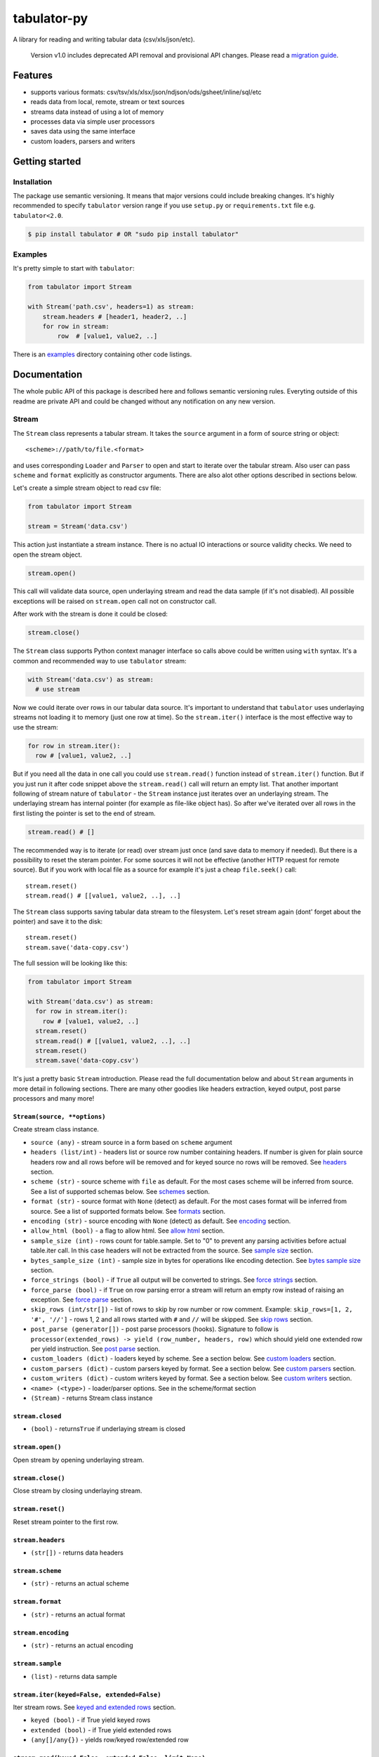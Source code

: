 tabulator-py
============

| |Travis|
| |Coveralls|
| |PyPi|
| |Gitter|

A library for reading and writing tabular data (csv/xls/json/etc).

    Version v1.0 includes deprecated API removal and provisional API
    changes. Please read a `migration guide <#v10>`__.

Features
--------

-  supports various formats:
   csv/tsv/xls/xlsx/json/ndjson/ods/gsheet/inline/sql/etc
-  reads data from local, remote, stream or text sources
-  streams data instead of using a lot of memory
-  processes data via simple user processors
-  saves data using the same interface
-  custom loaders, parsers and writers

Getting started
---------------

Installation
~~~~~~~~~~~~

The package use semantic versioning. It means that major versions could
include breaking changes. It's highly recommended to specify
``tabulator`` version range if you use ``setup.py`` or
``requirements.txt`` file e.g. ``tabulator<2.0``.

.. code:: bash

    $ pip install tabulator # OR "sudo pip install tabulator"

Examples
~~~~~~~~

It's pretty simple to start with ``tabulator``:

.. code:: python

    from tabulator import Stream

    with Stream('path.csv', headers=1) as stream:
        stream.headers # [header1, header2, ..]
        for row in stream:
            row  # [value1, value2, ..]

There is an
`examples <https://github.com/frictionlessdata/tabulator-py/tree/master/examples>`__
directory containing other code listings.

Documentation
-------------

The whole public API of this package is described here and follows
semantic versioning rules. Everyting outside of this readme are private
API and could be changed without any notification on any new version.

Stream
~~~~~~

The ``Stream`` class represents a tabular stream. It takes the
``source`` argument in a form of source string or object:

::

    <scheme>://path/to/file.<format>

and uses corresponding ``Loader`` and ``Parser`` to open and start to
iterate over the tabular stream. Also user can pass ``scheme`` and
``format`` explicitly as constructor arguments. There are also alot
other options described in sections below.

Let's create a simple stream object to read csv file:

.. code:: python

    from tabulator import Stream

    stream = Stream('data.csv')

This action just instantiate a stream instance. There is no actual IO
interactions or source validity checks. We need to open the stream
object.

.. code:: python

    stream.open()

This call will validate data source, open underlaying stream and read
the data sample (if it's not disabled). All possible exceptions will be
raised on ``stream.open`` call not on constructor call.

After work with the stream is done it could be closed:

.. code:: python

    stream.close()

The ``Stream`` class supports Python context manager interface so calls
above could be written using ``with`` syntax. It's a common and
recommended way to use ``tabulator`` stream:

.. code:: pytnon

    with Stream('data.csv') as stream:
      # use stream

Now we could iterate over rows in our tabular data source. It's
important to understand that ``tabulator`` uses underlaying streams not
loading it to memory (just one row at time). So the ``stream.iter()``
interface is the most effective way to use the stream:

.. code:: python

    for row in stream.iter():
      row # [value1, value2, ..]

But if you need all the data in one call you could use ``stream.read()``
function instead of ``stream.iter()`` function. But if you just run it
after code snippet above the ``stream.read()`` call will return an empty
list. That another important following of stream nature of ``tabulator``
- the ``Stream`` instance just iterates over an underlaying stream. The
underlaying stream has internal pointer (for example as file-like object
has). So after we've iterated over all rows in the first listing the
pointer is set to the end of stream.

.. code:: python

    stream.read() # []

The recommended way is to iterate (or read) over stream just once (and
save data to memory if needed). But there is a possibility to reset the
steram pointer. For some sources it will not be effective (another HTTP
request for remote source). But if you work with local file as a source
for example it's just a cheap ``file.seek()`` call:

::

    stream.reset()
    stream.read() # [[value1, value2, ..], ..]

The ``Stream`` class supports saving tabular data stream to the
filesystem. Let's reset stream again (dont' forget about the pointer)
and save it to the disk:

::

    stream.reset()
    stream.save('data-copy.csv')

The full session will be looking like this:

.. code:: python

    from tabulator import Stream

    with Stream('data.csv') as stream:
      for row in stream.iter():
        row # [value1, value2, ..]
      stream.reset()
      stream.read() # [[value1, value2, ..], ..]
      stream.reset()
      stream.save('data-copy.csv')

It's just a pretty basic ``Stream`` introduction. Please read the full
documentation below and about ``Stream`` arguments in more detail in
following sections. There are many other goodies like headers
extraction, keyed output, post parse processors and many more!

``Stream(source, **options)``
^^^^^^^^^^^^^^^^^^^^^^^^^^^^^

Create stream class instance.

-  ``source (any)`` - stream source in a form based on ``scheme``
   argument
-  ``headers (list/int)`` - headers list or source row number containing
   headers. If number is given for plain source headers row and all rows
   before will be removed and for keyed source no rows will be removed.
   See
   `headers <https://github.com/frictionlessdata/tabulator-py#headers>`__
   section.
-  ``scheme (str)`` - source scheme with ``file`` as default. For the
   most cases scheme will be inferred from source. See a list of
   supported schemas below. See
   `schemes <https://github.com/frictionlessdata/tabulator-py#schemes>`__
   section.
-  ``format (str)`` - source format with ``None`` (detect) as default.
   For the most cases format will be inferred from source. See a list of
   supported formats below. See
   `formats <https://github.com/frictionlessdata/tabulator-py#formats>`__
   section.
-  ``encoding (str)`` - source encoding with ``None`` (detect) as
   default. See
   `encoding <https://github.com/frictionlessdata/tabulator-py#encoding>`__
   section.
-  ``allow_html (bool)`` - a flag to allow html. See `allow
   html <https://github.com/frictionlessdata/tabulator-py#allow-html>`__
   section.
-  ``sample_size (int)`` - rows count for table.sample. Set to "0" to
   prevent any parsing activities before actual table.iter call. In this
   case headers will not be extracted from the source. See `sample
   size <https://github.com/frictionlessdata/tabulator-py#sample-size>`__
   section.
-  ``bytes_sample_size (int)`` - sample size in bytes for operations
   like encoding detection. See `bytes sample
   size <https://github.com/frictionlessdata/tabulator-py#bytes-sample-size>`__
   section.
-  ``force_strings (bool)`` - if ``True`` all output will be converted
   to strings. See `force
   strings <https://github.com/frictionlessdata/tabulator-py#force-strings>`__
   section.
-  ``force_parse (bool)`` - if ``True`` on row parsing error a stream
   will return an empty row instead of raising an exception. See `force
   parse <https://github.com/frictionlessdata/tabulator-py#force-parse>`__
   section.
-  ``skip_rows (int/str[])`` - list of rows to skip by row number or row
   comment. Example: ``skip_rows=[1, 2, '#', '//']`` - rows 1, 2 and all
   rows started with ``#`` and ``//`` will be skipped. See `skip
   rows <https://github.com/frictionlessdata/tabulator-py#skip-rows>`__
   section.
-  ``post_parse (generator[])`` - post parse processors (hooks).
   Signature to follow is
   ``processor(extended_rows) -> yield (row_number, headers, row)``
   which should yield one extended row per yield instruction. See `post
   parse <https://github.com/frictionlessdata/tabulator-py#post-parse>`__
   section.
-  ``custom_loaders (dict)`` - loaders keyed by scheme. See a section
   below. See `custom
   loaders <https://github.com/frictionlessdata/tabulator-py#custom-loaders>`__
   section.
-  ``custom_parsers (dict)`` - custom parsers keyed by format. See a
   section below. See `custom
   parsers <https://github.com/frictionlessdata/tabulator-py#custom-parsers>`__
   section.
-  ``custom_writers (dict)`` - custom writers keyed by format. See a
   section below. See `custom
   writers <https://github.com/frictionlessdata/tabulator-py#custom-writers>`__
   section.
-  ``<name> (<type>)`` - loader/parser options. See in the scheme/format
   section
-  ``(Stream)`` - returns Stream class instance

``stream.closed``
^^^^^^^^^^^^^^^^^

-  ``(bool)`` - returns\ ``True`` if underlaying stream is closed

``stream.open()``
^^^^^^^^^^^^^^^^^

Open stream by opening underlaying stream.

``stream.close()``
^^^^^^^^^^^^^^^^^^

Close stream by closing underlaying stream.

``stream.reset()``
^^^^^^^^^^^^^^^^^^

Reset stream pointer to the first row.

``stream.headers``
^^^^^^^^^^^^^^^^^^

-  ``(str[])`` - returns data headers

``stream.scheme``
^^^^^^^^^^^^^^^^^

-  ``(str)`` - returns an actual scheme

``stream.format``
^^^^^^^^^^^^^^^^^

-  ``(str)`` - returns an actual format

``stream.encoding``
^^^^^^^^^^^^^^^^^^^

-  ``(str)`` - returns an actual encoding

``stream.sample``
^^^^^^^^^^^^^^^^^

-  ``(list)`` - returns data sample

``stream.iter(keyed=False, extended=False)``
^^^^^^^^^^^^^^^^^^^^^^^^^^^^^^^^^^^^^^^^^^^^

Iter stream rows. See `keyed and extended
rows <https://github.com/frictionlessdata/tabulator-py#https://github.com/frictionlessdata/tabulator-py#keyed-and-extended-rows>`__
section.

-  ``keyed (bool)`` - if True yield keyed rows
-  ``extended (bool)`` - if True yield extended rows
-  ``(any[]/any{})`` - yields row/keyed row/extended row

``stream.read(keyed=False, extended=False, limit=None)``
^^^^^^^^^^^^^^^^^^^^^^^^^^^^^^^^^^^^^^^^^^^^^^^^^^^^^^^^

Read table rows with count limit. See `keyed and extended
rows <https://github.com/frictionlessdata/tabulator-py#https://github.com/frictionlessdata/tabulator-py#keyed-and-extended-rows>`__
section.

-  ``keyed (bool)`` - return keyed rows
-  ``extended (bool)`` - return extended rows
-  ``limit (int)`` - rows count limit
-  ``(list)`` - returns rows/keyed rows/extended rows

``stream.save(target, format=None,  encoding=None, **options)``
^^^^^^^^^^^^^^^^^^^^^^^^^^^^^^^^^^^^^^^^^^^^^^^^^^^^^^^^^^^^^^^

Save stream to filesystem.

-  ``target (str)`` - stream target
-  ``format (str)`` - saving format. See supported formats
-  ``encoding (str)`` - saving encoding
-  ``options (dict)`` - writer options

Schemes
~~~~~~~

There is a list of all supported schemes.

file
^^^^

The default scheme. Source should be a file in local filesystem.

.. code:: python

    stream = Stream('data.csv')

http/https/ftp/ftps
^^^^^^^^^^^^^^^^^^^

    In Python 2 ``tabulator`` can't stream remote data source because of
    underlaying libraries limitation. The whole data source will be
    loaded to the memory. In Python 3 there is no such a problem and
    ``tabulator`` is able to stream remote data source as expected.

Source should be a file available via one of this protocols in the web.

.. code:: python

    stream = Stream('http://example.com/data.csv')

stream
^^^^^^

Source should be a file-like python object which supports corresponding
protocol.

.. code:: python

    stream = Stream(open('data.csv'))

text
^^^^

Source should be a string containing tabular data. In this case
``format`` has to be explicitely passed because it's not possible to
infer it from source string.

.. code:: python

    stream = Stream('text://name,age\nJohn, 21\n', format='csv')

Formats
~~~~~~~

There is a list of all supported formats. Formats support ``read``
operation could be opened by ``Stream.open()`` and formats support
``write`` operation could be used in ``Stream.save()``.

csv
^^^

Source should be parsable by csv parser.

.. code:: python

    stream = Stream('data.csv', delimiter=',')

Operations:

-  read
-  write

Options:

-  delimiter
-  doublequote
-  escapechar
-  quotechar
-  quoting
-  skipinitialspace
-  lineterminator

See options reference in `Python
documentation <https://docs.python.org/3/library/csv.html#dialects-and-formatting-parameters>`__.

datapackage
^^^^^^^^^^^

    This format is not included to package by default. To use it please
    install ``tabulator`` with an ``datapackage`` extras:
    ``$ pip install tabulator[datapackage]``

Source should be a valid Tabular Data Package see
(https://frictionlessdata.io).

.. code:: python

    stream = Stream('datapackage.json', resource=1)

Operations:

-  read

Options:

-  resource - resource index (starting from 0) or resource name

gsheet
^^^^^^

Source should be a link to publicly available Google Spreadsheet.

.. code:: python

    stream = Stream('https://docs.google.com/spreadsheets/d/<id>?usp=sharing')
    stream = Stream('https://docs.google.com/spreadsheets/d/<id>edit#gid=<gid>')

inline
^^^^^^

Source should be a list of lists or a list of dicts.

.. code:: python

    stream = Stream([['name', 'age'], ['John', 21], ['Alex', 33]])
    stream = Stream([{'name': 'John', 'age': 21}, {'name': 'Alex', 'age': 33}])

Operations:

-  read

json
^^^^

Source should be a valid JSON document containing array of arrays or
array of objects (see ``inline`` format example).

.. code:: python

    stream = Stream('data.json', property='key1.key2')

Operations:

-  read

Options:

-  property - path to tabular data property separated by dots. For
   example having data structure like ``{"response": {"data": [...]}}``
   you should set property to ``response.data``.

ndjson
^^^^^^

Source should be parsable by ndjson parser.

.. code:: python

    stream = Stream('data.ndjson')

Operations:

-  read

ods
^^^

    This format is not included to package by default. To use it please
    install ``tabulator`` with an ``ods`` extras:
    ``$ pip install tabulator[ods]``

Source should be a valid Open Office document.

.. code:: python

    stream = Stream('data.ods', sheet=1)

Operations:

-  read

Options:

-  sheet - sheet number starting from 1

sql
^^^

Source should be a valid database URL supported by ``sqlalchemy``.

.. code:: python

    stream = Stream('postgresql://name:pass@host:5432/database', table='data')

Operations:

-  read

Options:

-  table - database table name to read data (REQUIRED)
-  order\_by - SQL expression to order rows e.g. ``name desc``

tsv
^^^

Source should be parsable by tsv parser.

.. code:: python

    stream = Stream('data.tsv')

Operations:

-  read

xls/xlsx
^^^^^^^^

    For ``xls`` format ``tabulator`` can't stream data source because of
    underlaying libraries limitation. The whole data source will be
    loaded to the memory. For ``xlsx`` format there is no such a problem
    and ``tabulator`` is able to stream data source as expected.

Source should be a valid Excel document.

.. code:: python

    stream = Stream('data.xls', sheet=1)

Operations:

-  read

Options:

-  sheet - sheet number starting from 1
-  fill\_merged\_cells - if ``True`` it will unmerge and fill all merged
   cells by a visible value. With this option enabled the parser can't
   stream data and load the whole document into memory.

Headers
~~~~~~~

By default ``Stream`` considers all data source rows as values:

.. code:: python

    with Stream([['name', 'age'], ['Alex', 21]]):
      stream.headers # None
      stream.read() # [['name', 'age'], ['Alex', 21]]

To alter this behaviour ``headers`` argument is supported by ``Stream``
constructor. This argument could be an integer - row number starting
from 1 containing headers:

.. code:: python

    # Integer
    with Stream([['name', 'age'], ['Alex', 21]], headers=1):
      stream.headers # ['name', 'age']
      stream.read() # [['Alex', 21]]

Or it could be a list of strings - user-defined headers:

.. code:: python

    with Stream([['Alex', 21]], headers=['name', 'age']):
      stream.headers # ['name', 'age']
      stream.read() # [['Alex', 21]]

If ``headers`` is a row number and data source is not keyed all rows
before this row and this row will be removed from data stream (see first
example).

Encoding
~~~~~~~~

``Stream`` constructor accepts ``encoding`` argument to ensure needed
encoding will be used. As a value argument supported by python encoding
name (e.g. 'latin1', 'utf-8', ..) could be used:

.. code:: python

    with Stream(source, encoding='latin1') as stream:
      stream.read()

By default an encoding will be detected automatically. If you experience
a *UnicodeDecodeError* parsing your file, try setting this argument to
'utf-8'.

Allow html
~~~~~~~~~~

By default ``Stream`` will raise ``exceptions.FormatError`` on
``stream.open()`` call if html contents is detected. It's not a tabular
format and for example providing link to csv file inside html (e.g.
GitHub page) is a common mistake.

But sometimes this default behaviour is not what is needed. For example
you write custom parser which should support html contents. In this case
``allow_html`` option for ``Stream`` could be used:

.. code:: python

    with Stream(sorce_with_html, allow_html=True) as stream:
      stream.read() # no exception on open

Sample size
~~~~~~~~~~~

By default ``Stream`` will read some data on ``stream.open()`` call in
advance. This data is provided as ``stream.sample``. The size of this
sample could be set in rows using ``sample_size`` argument of stream
constructor:

.. code:: python

    with Stream(two_rows_source, sample_size=1) as stream:
      stream.sample # only first row
      stream.read() # first and second rows

Data sample could be really useful if you want to implement some initial
data checks without moving stream pointer as ``stream.iter/read`` do.
But if you don't want any interactions with an actual source before
first ``stream.iter/read`` call just disable data smapling with
``sample_size=0``.

Bytes sample size
~~~~~~~~~~~~~~~~~

On initial reading stage ``tabulator`` should detect contents encoding.
The argument ``bytes_sample_size`` customizes how many bytes will be
read to detect encoding:

.. code:: python

    source = 'data/special/latin1.csv'
    with Stream(source) as stream:
        stream.encoding # 'iso8859-2'
    with Stream(source, sample_size=0, bytes_sample_size=10) as stream:
        stream.encoding # 'utf-8'

In this example our data file doesn't include ``iso8859-2`` characters
in first 10 bytes. So we could see the difference in encoding detection.
Note ``sample_size`` usage here - these two parameters are independent.
Here we use ``sample_size=0`` to prevent rows sample creation (will fail
with bad encoding).

Force strings
~~~~~~~~~~~~~

Because ``tabulator`` support not only sources with string data
representation as ``csv`` but also sources supporting different data
types as ``json`` or ``inline`` there is a ``Stream`` option
``force_strings`` to stringify all data values on reading.

Here how stream works without forcing strings:

.. code:: python

    with Stream([['string', 1, datetime.time(17, 00)]]) as stream:
      stream.read() # [['string', 1, datetime.time(17, 00)]]

The same data source using ``force_strings`` option:

.. code:: python

    with Stream([['string', 1]], force_strings=True) as stream:
      stream.read() # [['string', '1', '17:00:00']]

For all temporal values stream will use ISO format. But if your data
source doesn't support temporal values (for instance ``json`` format)
``Stream`` just returns it as it is without converting to ISO format.

Force parse
~~~~~~~~~~~

Some data source could be partially mailformed for a parser. For example
``inline`` source could have good rows (lists or dicts) and bad rows
(for example strings). By default ``stream.iter/read`` will raise
``exceptions.SourceError`` on the first bad row:

.. code:: python

    with Stream([[1], 'bad', [3]]) as stream:
      stream.read() # raise exceptions.SourceError

With ``force_parse`` option for ``Stream`` constructor this default
behaviour could be changed. If it's set to ``True`` non-parsable rows
will be returned as empty rows:

.. code:: python

    with Stream([[1], 'bad', [3]]) as stream:
      stream.read() # [[1], [], [3]]

Skip rows
~~~~~~~~~

It's a very common situation when your tabular data contains some rows
you want to skip. It could be blank rows or commented rows. ``Stream``
constructors accepts ``skip_rows`` argument to make it possible. Value
of this argument should be a list of integers and strings where:

-  integer is a row number starting from 1
-  string is a first row chars indicating that row is a comment

Let's skip first, second and commented by '#' symbol rows:

.. code:: python

    source = [['John', 1], ['Alex', 2], ['#Sam', 3], ['Mike', 4]]
    with Stream(source, skip_rows=[1, 2, '#']) as stream
      stream.read() # [['Mike', 4]]

Post parse
~~~~~~~~~~

Skipping rows is a very basic ETL (extrac-transform-load) feature. For
more advanced data transormations there are post parse processors.

.. code:: python

    def skip_odd_rows(extended_rows):
        for row_number, headers, row in extended_rows:
            if not row_number % 2:
                yield (row_number, headers, row)

    def multiply_on_two(extended_rows):
        for row_number, headers, row in extended_rows:
            yield (row_number, headers, list(map(lambda value: value * 2, row)))


    with Stream([[1], [2], [3], [4]], post_parse=[skip_odd_rows, multiply_on_two]) as stream:
      stream.read() # [[4], [8]]

Post parse processor gets extended rows (``[row_number, headers, row]``)
iterator and must yields updated extended rows back. This interface is
very powerful because every processors have full control on iteration
process could skip rows, catch exceptions etc.

Processors will be applied to source from left to right. For example in
listing above ``multiply_on_two`` processor gets rows from
``skip_odd_rows`` processor.

Keyed and extended rows
~~~~~~~~~~~~~~~~~~~~~~~

Stream methods ``stream.iter/read()`` accept ``keyed`` and ``extended``
flags to vary data structure of output data row.

By default a stream returns every row as a list:

.. code:: python

    with Stream([['name', 'age'], ['Alex', 21]]) as stream:
      stream.read() # [['Alex', 21]]

With ``keyed=True`` a stream returns every row as a dict:

.. code:: python

    with Stream([['name', 'age'], ['Alex', 21]]) as stream:
      stream.read(keyed=True) # [{'name': 'Alex', 'age': 21}]

And with ``extended=True`` a stream returns every row as a tuple
contining row number starting from 1, headers as a list and row as a
list:

.. code:: python

    with Stream([['name', 'age'], ['Alex', 21]]) as stream:
      stream.read(extended=True) # (1, ['name', 'age'], ['Alex', 21])

Custom loaders
~~~~~~~~~~~~~~

To create a custom loader ``Loader`` interface should be implemented and
passed to ``Stream`` constructor as
``custom_loaders={'scheme': CustomLoader}`` argument.

For example let's implement a custom loader:

.. code:: python

    from tabulator import Loader

    class CustomLoader(Loader):
      options = []
      def __init__(self, bytes_sample_size, **options):
            pass
      def load(self, source, mode='t', encoding=None, allow_zip=False):
        # load logic

    with Stream(source, custom_loaders={'custom': CustomLoader}) as stream:
      stream.read()

There are more examples in internal ``tabulator.loaders`` module.

``Loader.options``
^^^^^^^^^^^^^^^^^^

List of supported custom options.

``Loader(bytes_sample_size, **options)``
^^^^^^^^^^^^^^^^^^^^^^^^^^^^^^^^^^^^^^^^

-  ``bytes_sample_size (int)`` - sample size in bytes
-  ``options (dict)`` - loader options
-  ``(Loader)`` - returns ``Loader`` class instance

``loader.load(source, mode='t', encoding=None, allow_zip=False)``
^^^^^^^^^^^^^^^^^^^^^^^^^^^^^^^^^^^^^^^^^^^^^^^^^^^^^^^^^^^^^^^^^

-  ``source (str)`` - table source
-  ``mode (str)`` - text stream mode: 't' or 'b'
-  ``encoding (str)`` - encoding of source
-  ``allow_zip (bool)`` - if false will raise on zip format
-  ``(file-like)`` - returns file-like object of bytes or chars based on
   mode argument

Custom parsers
~~~~~~~~~~~~~~

To create a custom parser ``Parser`` interface should be implemented and
passed to ``Stream`` constructor as
``custom_parsers={'format': CustomParser}`` argument.

For example let's implement a custom parser:

.. code:: python

    from tabulator import Parser

    class CustomParser(Parser):
      options = []
      def __init__(self, loader, force_parse, **options):
        self.__loader = loader
      @property
      def closed(self):
        return False
      def open(self, source, encoding=None):
        # open logic
      def close(self):
        # close logic
      def reset(self):
        raise NotImplemenedError()
      @property
      def extended_rows():
        # extended rows logic

    with Stream(source, custom_parsers={'custom': CustomParser}) as stream:
      stream.read()

There are more examples in internal ``tabulator.parsers`` module.

``Parser.options``
^^^^^^^^^^^^^^^^^^

List of supported custom options.

``Parser(loader, force_parse, **options)``
^^^^^^^^^^^^^^^^^^^^^^^^^^^^^^^^^^^^^^^^^^

Create parser class instance.

-  ``loader (Loader)`` - loader instance
-  ``force_parse (bool)`` - if True parser must yield (row\_number,
   None, []) if there is an row in parsing error instead of stopping the
   iteration by raising an exception
-  ``options (dict)`` - parser options
-  ``(Parser)`` - returns ``Parser`` class instance

``parser.closed``
^^^^^^^^^^^^^^^^^

-  ``(bool)`` - returns ``True`` if parser is closed

``parser.open(source, encoding=None)``
^^^^^^^^^^^^^^^^^^^^^^^^^^^^^^^^^^^^^^

| Open underlaying stream. Parser gets byte or text stream from loader
| to start emit items from this stream.

-  ``source (str)`` - table source
-  ``encoding (str)`` - encoding of source

``parser.close()``
^^^^^^^^^^^^^^^^^^

Close underlaying stream.

``parser.reset()``
^^^^^^^^^^^^^^^^^^

Reset items and underlaying stream. After reset call iterations over
items will start from scratch.

``parser.encoding``
^^^^^^^^^^^^^^^^^^^

-  ``(str)`` - returns an actual encoding

``parser.extended_rows``
^^^^^^^^^^^^^^^^^^^^^^^^

-  ``(iterator)`` - returns extended rows iterator

Custom writers
~~~~~~~~~~~~~~

To create a custom writer ``Writer`` interface should be implemented and
passed to ``Stream`` constructor as
``custom_writers={'format': CustomWriter}`` argument.

For example let's implement a custom writer:

.. code:: python

    from tabulator import Writer

    class CustomWriter(Writer):
      options = []
      def __init__(self, **options):
            pass
      def save(self, source, target, headers=None, encoding=None):
        # save logic

    with Stream(source, custom_writers={'custom': CustomWriter}) as stream:
      stream.save(target)

There are more examples in internal ``tabulator.writers`` module.

``Writer.options``
^^^^^^^^^^^^^^^^^^

List of supported custom options.

``Writer(**options)``
^^^^^^^^^^^^^^^^^^^^^

Create writer class instance.

-  ``options (dict)`` - writer options
-  ``(Writer)`` - returns ``Writer`` class instance

``writer.save(source, target, headers=None, encoding=None)``
^^^^^^^^^^^^^^^^^^^^^^^^^^^^^^^^^^^^^^^^^^^^^^^^^^^^^^^^^^^^

Save source data to target.

-  ``source (str)`` - data source
-  ``source (str)`` - save target
-  ``headers (str[])`` - optional headers
-  ``encoding (str)`` - encoding of source

Validate
~~~~~~~~

For cases you don't need open the source but want to know is it
supported by ``tabulator`` or not you could use ``validate`` function.
It also let you know what exactly is not supported raising correspondig
exception class.

.. code:: python

    from tabulator import validate, exceptions

    try:
      tabular = validate('data.csv')
    except exceptions.TabulatorException:
      tabular = False

``validate(source, scheme=None, format=None)``
^^^^^^^^^^^^^^^^^^^^^^^^^^^^^^^^^^^^^^^^^^^^^^

Validate if this source has supported scheme and format.

-  ``source (any)`` - data source
-  ``scheme (str)`` - data scheme
-  ``format (str)`` - data format
-  ``(exceptions.SchemeError)`` - raises if scheme is not supported
-  ``(exceptions.FormatError)`` - raises if format is not supported
-  ``(bool)`` - returns ``True`` if scheme/format is supported

Exceptions
~~~~~~~~~~

``exceptions.TabulatorException``
^^^^^^^^^^^^^^^^^^^^^^^^^^^^^^^^^

Base class for all ``tabulator`` exceptions.

``exceptions.IOError``
^^^^^^^^^^^^^^^^^^^^^^

All underlaying input-output errors.

``exceptions.HTTPError``
^^^^^^^^^^^^^^^^^^^^^^^^

All underlaying HTTP errors.

``exceptions.SourceError``
^^^^^^^^^^^^^^^^^^^^^^^^^^

This class of exceptions covers all source errors like bad data
structure for JSON.

``exceptions.SchemeError``
^^^^^^^^^^^^^^^^^^^^^^^^^^

For example this exceptions will be used if you provide not supported
source scheme like ``bad://source.csv``.

``exceptions.FormatError``
^^^^^^^^^^^^^^^^^^^^^^^^^^

For example this exceptions will be used if you provide not supported
source format like ``http://source.bad``.

``exceptions.EncodingError``
^^^^^^^^^^^^^^^^^^^^^^^^^^^^

All errors related to encoding problems.

CLI
~~~

    It's a provisional API. If you use it as a part of other program
    please pin concrete ``goodtables`` version to your requirements
    file.

The library ships with a simple CLI to read tabular data:

.. code:: bash

    $ tabulator data/table.csv
    id, name
    1, english
    2, 中国人

``$ tabulator``
^^^^^^^^^^^^^^^

.. code:: bash

    Usage: cli.py [OPTIONS] SOURCE

    Options:
      --headers INTEGER
      --scheme TEXT
      --format TEXT
      --encoding TEXT
      --limit INTEGER
      --help             Show this message and exit.

Contributing
------------

The project follows the `Open Knowledge International coding
standards <https://github.com/okfn/coding-standards>`__.

Recommended way to get started is to create and activate a project
virtual environment. To install package and development dependencies
into active environment:

::

    $ make install

To run tests with linting and coverage:

.. code:: bash

    $ make test

For linting ``pylama`` configured in ``pylama.ini`` is used. On this
stage it's already installed into your environment and could be used
separately with more fine-grained control as described in documentation
- https://pylama.readthedocs.io/en/latest/.

For example to sort results by error type:

.. code:: bash

    $ pylama --sort <path>

For testing ``tox`` configured in ``tox.ini`` is used. It's already
installed into your environment and could be used separately with more
fine-grained control as described in documentation -
https://testrun.org/tox/latest/.

For example to check subset of tests against Python 2 environment with
increased verbosity. All positional arguments and options after ``--``
will be passed to ``py.test``:

.. code:: bash

    tox -e py27 -- -v tests/<path>

Under the hood ``tox`` uses ``pytest`` configured in ``pytest.ini``,
``coverage`` and ``mock`` packages. This packages are available only in
tox envionments.

Changelog
---------

Here described only breaking and the most important changes. The full
changelog and documentation for all released versions could be found in
nicely formatted `commit
history <https://github.com/frictionlessdata/tabulator-py/commits/master>`__.

v1.5
~~~~

New API added:

-  Argument ``bytes_sample_size`` for the ``Stream`` constructor

v1.4
~~~~

Improved behaviour:

-  updated encoding name to a canonical form

v1.3
~~~~

New API added:

-  ``stream.scheme``
-  ``stream.format``
-  ``stream.encoding``

Promoted provisional API to stable API:

-  ``Loader`` (custom loaders)
-  ``Parser`` (custom parsers)
-  ``Writer`` (custom writers)
-  ``validate``

v1.2
~~~~

Improved behaviour:

-  autodetect common csv delimiters

v1.1
~~~~

New API added:

-  added ``fill_merged_cells`` argument to ``xls/xlsx`` formats

v1.0
~~~~

New API added:

-  published ``Loader/Parser/Writer`` API
-  added ``Stream`` argument ``force_strings``
-  added ``Stream`` argument ``force_parse``
-  added ``Stream`` argument ``custom_writers``

Deprecated API removal:

-  removed ``topen`` and ``Table`` - use ``Stream`` instead
-  removed ``Stream`` arguments ``loader/parser_options`` - use
   ``**options`` instead

Provisional API changed:

-  updated ``Loader/Parser/Writer`` API - please use an updated version

v0.15
~~~~~

Provisional API added:

-  unofficial support for ``Stream`` arguments
   ``custom_loaders/parsers``

.. |Travis| image:: https://img.shields.io/travis/frictionlessdata/tabulator-py/master.svg
   :target: https://travis-ci.org/frictionlessdata/tabulator-py
.. |Coveralls| image:: http://img.shields.io/coveralls/frictionlessdata/tabulator-py.svg?branch=master
   :target: https://coveralls.io/r/frictionlessdata/tabulator-py?branch=master
.. |PyPi| image:: https://img.shields.io/pypi/v/tabulator.svg
   :target: https://pypi.python.org/pypi/tabulator
.. |Gitter| image:: https://img.shields.io/gitter/room/frictionlessdata/chat.svg
   :target: https://gitter.im/frictionlessdata/chat

